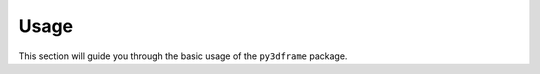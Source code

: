 Usage
==============

This section will guide you through the basic usage of the ``py3dframe`` package.

